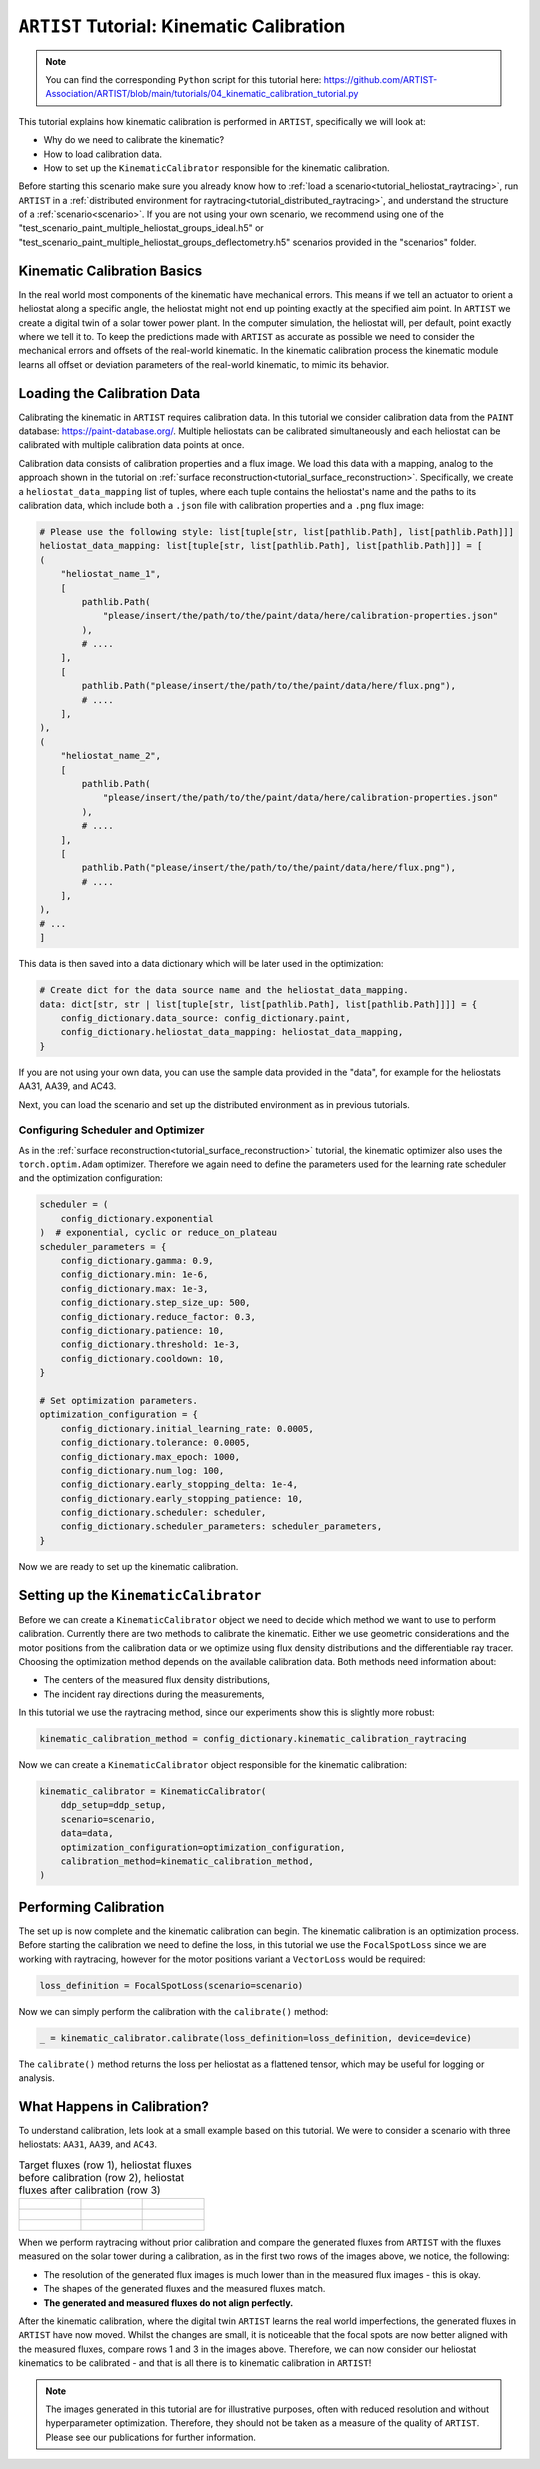 .. _tutorial_kinematic_calibration:

``ARTIST`` Tutorial: Kinematic Calibration
==========================================

.. note::

    You can find the corresponding ``Python`` script for this tutorial here:
    https://github.com/ARTIST-Association/ARTIST/blob/main/tutorials/04_kinematic_calibration_tutorial.py

This tutorial explains how kinematic calibration is performed in ``ARTIST``, specifically we will look at:

- Why do we need to calibrate the kinematic?
- How to load calibration data.
- How to set up the ``KinematicCalibrator`` responsible for the kinematic calibration.

Before starting this scenario make sure you already know how to :ref:`load a scenario<tutorial_heliostat_raytracing>`,
run ``ARTIST`` in a :ref:`distributed environment for raytracing<tutorial_distributed_raytracing>`, and understand the
structure of a :ref:`scenario<scenario>`. If you are not using your own scenario, we recommend using one of the
"test_scenario_paint_multiple_heliostat_groups_ideal.h5" or "test_scenario_paint_multiple_heliostat_groups_deflectometry.h5"
scenarios provided in the "scenarios" folder.

Kinematic Calibration Basics
----------------------------
In the real world most components of the kinematic have mechanical errors. This means if we tell an actuator to orient
a heliostat along a specific angle, the heliostat might not end up pointing exactly at the specified aim point.
In ``ARTIST`` we create a digital twin of a solar tower power plant. In the computer simulation, the heliostat will, per default,
point exactly where we tell it to. To keep the predictions made with ``ARTIST`` as accurate as possible we need to
consider the mechanical errors and offsets of the real-world kinematic. In the kinematic calibration process the kinematic module
learns all offset or deviation parameters of the real-world kinematic, to mimic its behavior.

Loading the Calibration Data
----------------------------
Calibrating the kinematic in ``ARTIST`` requires calibration data. In this tutorial we consider calibration data from
the ``PAINT`` database: https://paint-database.org/. Multiple heliostats can be calibrated simultaneously and each
heliostat can be calibrated with multiple calibration data points at once.

Calibration data consists of calibration properties and a flux image. We load this data with a mapping, analog to the
approach shown in the tutorial on :ref:`surface reconstruction<tutorial_surface_reconstruction>`. Specifically, we
create a ``heliostat_data_mapping`` list of tuples, where each tuple contains the heliostat's name and the paths to its
calibration data, which include both a ``.json`` file with calibration properties and a ``.png`` flux image:


.. code-block::

    # Please use the following style: list[tuple[str, list[pathlib.Path], list[pathlib.Path]]]
    heliostat_data_mapping: list[tuple[str, list[pathlib.Path], list[pathlib.Path]]] = [
    (
        "heliostat_name_1",
        [
            pathlib.Path(
                "please/insert/the/path/to/the/paint/data/here/calibration-properties.json"
            ),
            # ....
        ],
        [
            pathlib.Path("please/insert/the/path/to/the/paint/data/here/flux.png"),
            # ....
        ],
    ),
    (
        "heliostat_name_2",
        [
            pathlib.Path(
                "please/insert/the/path/to/the/paint/data/here/calibration-properties.json"
            ),
            # ....
        ],
        [
            pathlib.Path("please/insert/the/path/to/the/paint/data/here/flux.png"),
            # ....
        ],
    ),
    # ...
    ]

This data is then saved into a data dictionary which will be later used in the optimization:

.. code-block::

    # Create dict for the data source name and the heliostat_data_mapping.
    data: dict[str, str | list[tuple[str, list[pathlib.Path], list[pathlib.Path]]]] = {
        config_dictionary.data_source: config_dictionary.paint,
        config_dictionary.heliostat_data_mapping: heliostat_data_mapping,
    }

If you are not using your own data, you can use the sample data provided in the "data", for example for the heliostats
AA31, AA39, and AC43.

Next, you can load the scenario and set up the distributed environment as in previous tutorials.

Configuring Scheduler and Optimizer
^^^^^^^^^^^^^^^^^^^^^^^^^^^^^^^^^^^

As in the :ref:`surface reconstruction<tutorial_surface_reconstruction>` tutorial, the kinematic optimizer also uses the
``torch.optim.Adam`` optimizer. Therefore we again need to define the parameters used for the learning rate scheduler
and the optimization configuration:

.. code-block::

    scheduler = (
        config_dictionary.exponential
    )  # exponential, cyclic or reduce_on_plateau
    scheduler_parameters = {
        config_dictionary.gamma: 0.9,
        config_dictionary.min: 1e-6,
        config_dictionary.max: 1e-3,
        config_dictionary.step_size_up: 500,
        config_dictionary.reduce_factor: 0.3,
        config_dictionary.patience: 10,
        config_dictionary.threshold: 1e-3,
        config_dictionary.cooldown: 10,
    }

    # Set optimization parameters.
    optimization_configuration = {
        config_dictionary.initial_learning_rate: 0.0005,
        config_dictionary.tolerance: 0.0005,
        config_dictionary.max_epoch: 1000,
        config_dictionary.num_log: 100,
        config_dictionary.early_stopping_delta: 1e-4,
        config_dictionary.early_stopping_patience: 10,
        config_dictionary.scheduler: scheduler,
        config_dictionary.scheduler_parameters: scheduler_parameters,
    }

Now we are ready to set up the kinematic calibration.

Setting up the ``KinematicCalibrator``
--------------------------------------

Before we can create a ``KinematicCalibrator`` object we need to decide which method we want to use to perform calibration.
Currently there are two methods to calibrate the kinematic. Either we use geometric considerations and the
motor positions from the calibration data or we optimize using flux density distributions and the differentiable
ray tracer. Choosing the optimization method depends on the available calibration data.
Both methods need information about:

- The centers of the measured flux density distributions,
- The incident ray directions during the measurements,

In this tutorial we use the raytracing method, since our experiments show this is slightly more robust:

.. code-block::

     kinematic_calibration_method = config_dictionary.kinematic_calibration_raytracing

Now we can create a ``KinematicCalibrator`` object responsible for the kinematic calibration:

.. code-block::

    kinematic_calibrator = KinematicCalibrator(
        ddp_setup=ddp_setup,
        scenario=scenario,
        data=data,
        optimization_configuration=optimization_configuration,
        calibration_method=kinematic_calibration_method,
    )


Performing Calibration
----------------------
The set up is now complete and the kinematic calibration can begin. The kinematic calibration is an optimization process.
Before starting the calibration we need to define the loss, in this tutorial we use the ``FocalSpotLoss`` since we are
working with raytracing, however for the motor positions variant a ``VectorLoss`` would be required:

.. code-block::

    loss_definition = FocalSpotLoss(scenario=scenario)

Now we can simply perform the calibration with the ``calibrate()`` method:

.. code-block::

     _ = kinematic_calibrator.calibrate(loss_definition=loss_definition, device=device)

The ``calibrate()`` method returns the loss per heliostat as a flattened tensor, which may be useful for logging or
analysis.


What Happens in Calibration?
----------------------------

To understand calibration, lets look at a small example based on this tutorial. We were to consider a scenario with
three heliostats: ``AA31``, ``AA39``, and ``AC43``.

.. list-table:: Target fluxes (row 1), heliostat fluxes before calibration (row 2), heliostat fluxes after calibration (row 3)
   :widths: 33 33 33
   :header-rows: 0

   * - .. figure:: ./images/heliostat_AA31_original.png
         :width: 150px
     - .. figure:: ./images/heliostat_AA39_original.png
         :width: 150px
     - .. figure:: ./images/heliostat_AC43_original.png
         :width: 150px
   * - .. figure:: ./images/heliostat_AA31_before_calibration.png
         :width: 200px
     - .. figure:: ./images/heliostat_AA39_before_calibration.png
         :width: 200px
     - .. figure:: ./images/heliostat_AC43_before_calibration.png
         :width: 200px
   * - .. figure:: ./images/heliostat_AA31_after_calibration.png
         :width: 200px
     - .. figure:: ./images/heliostat_AA39_after_calibration.png
         :width: 200px
     - .. figure:: ./images/heliostat_AC43_after_calibration.png
         :width: 200px


When we perform raytracing without prior calibration and compare the generated fluxes from ``ARTIST`` with the
fluxes measured on the solar tower during a calibration, as in the first two rows of the images above, we notice,
the following:

- The resolution of the generated flux images is much lower than in the measured flux images - this is okay.
- The shapes of the generated fluxes and the measured fluxes match.
- **The generated and measured fluxes do not align perfectly.**

After the kinematic calibration, where the digital twin ``ARTIST`` learns the real world imperfections, the generated
fluxes in ``ARTIST`` have now moved. Whilst the changes are small, it is noticeable that the focal spots are now better
aligned with the measured fluxes, compare rows 1 and 3 in the images above. Therefore, we can now consider our heliostat
kinematics to be calibrated - and that is all there is to kinematic calibration in ``ARTIST``!

.. note::

    The images generated in this tutorial are for illustrative purposes, often with reduced resolution and without
    hyperparameter optimization. Therefore, they should not be taken as a measure of the quality of ``ARTIST``. Please
    see our publications for further information.
